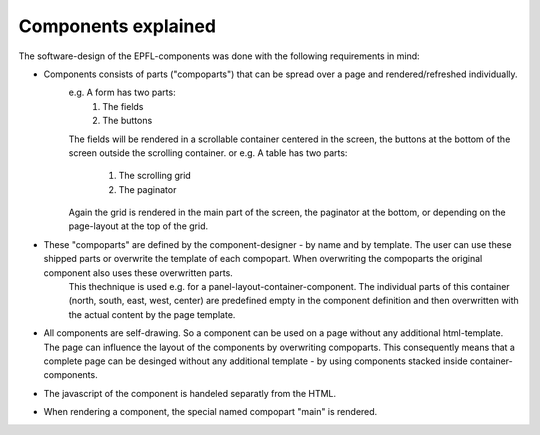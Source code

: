Components explained
====================

The software-design of the EPFL-components was done with the following requirements in mind:

- Components consists of parts ("compoparts") that can be spread over a page and rendered/refreshed individually.
	e.g. A form has two parts: 
		1. The fields
		2. The buttons
	The fields will be rendered in a scrollable container centered in the screen, the buttons at the bottom of the screen outside the scrolling container.
	or e.g. A table has two parts:
		1. The scrolling grid
		2. The paginator
	Again the grid is rendered in the main part of the screen, the paginator at the bottom, or depending on the page-layout at the top of the grid.

- These "compoparts" are defined by the component-designer - by name and by template. The user can use these shipped parts or overwrite the template of each compopart. When overwriting the compoparts the original component also uses these overwritten parts.
	This thechnique is used e.g. for a panel-layout-container-component. The individual parts of this container (north, south, east, west, center) are predefined empty in the component definition and then overwritten with the actual content by the page template.

- All components are self-drawing. So a component can be used on a page without any additional html-template. The page can influence the layout of the components by overwriting compoparts. This consequently means that a complete page can be desinged without any additional template - by using components stacked inside container-components.

- The javascript of the component is handeled separatly from the HTML.

- When rendering a component, the special named compopart "main" is rendered.

 
